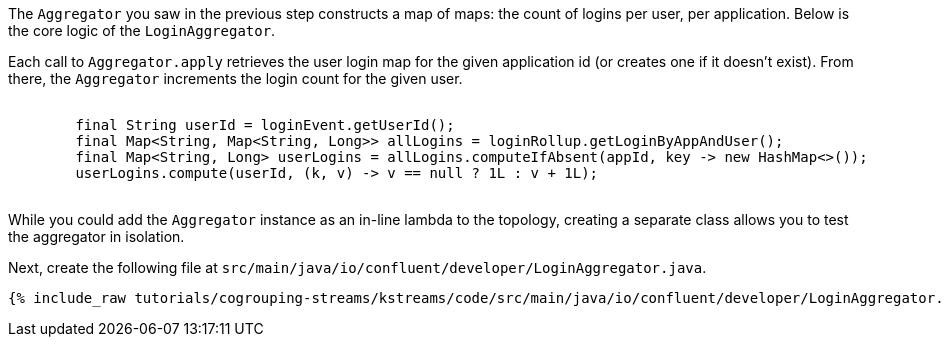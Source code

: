 ////
In this file you describe the Kafka streams topology, and should cover the main points of the tutorial.
The text assumes a method buildTopology exists and constructs the Kafka Streams application.  Feel free to modify the text below to suit your needs.
////

The `Aggregator` you saw in the previous step constructs a map of maps: the count of logins per user, per application.  Below is the core logic of the `LoginAggregator`.

Each call to `Aggregator.apply` retrieves the user login map for the given application id (or creates one if it doesn't exist).  From there, the `Aggregator` increments the login count for the given user.

++++
<pre class="snippet">
    <code class="java">
        final String userId = loginEvent.getUserId();
        final Map&lt;String, Map&lt;String, Long&gt;&gt; allLogins = loginRollup.getLoginByAppAndUser();
        final Map&lt;String, Long&gt; userLogins = allLogins.computeIfAbsent(appId, key -&gt; new HashMap&lt;&gt;());
        userLogins.compute(userId, (k, v) -&gt; v == null ? 1L : v + 1L);
    </code>
</pre>
++++

While you could add the `Aggregator` instance as an in-line lambda to the topology, creating a separate class allows you to test the aggregator in isolation.

Next, create the following file at `src/main/java/io/confluent/developer/LoginAggregator.java`.

+++++
<pre class="snippet"><code class="java">{% include_raw tutorials/cogrouping-streams/kstreams/code/src/main/java/io/confluent/developer/LoginAggregator.java %}</code></pre>
+++++
